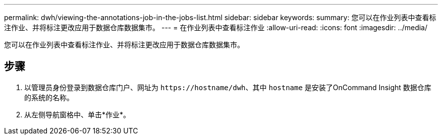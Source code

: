 ---
permalink: dwh/viewing-the-annotations-job-in-the-jobs-list.html 
sidebar: sidebar 
keywords:  
summary: 您可以在作业列表中查看标注作业、并将标注更改应用于数据仓库数据集市。 
---
= 在作业列表中查看标注作业
:allow-uri-read: 
:icons: font
:imagesdir: ../media/


[role="lead"]
您可以在作业列表中查看标注作业、并将标注更改应用于数据仓库数据集市。



== 步骤

. 以管理员身份登录到数据仓库门户、网址为 `+https://hostname/dwh+`、其中 `hostname` 是安装了OnCommand Insight 数据仓库的系统的名称。
. 从左侧导航窗格中、单击*作业*。

